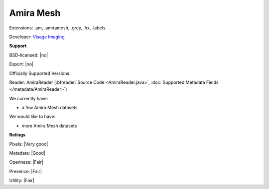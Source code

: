 .. index:: Amira Mesh
.. index:: .am, .amiramesh, .grey, .hx, .labels

Amira Mesh
===============================================================================

Extensions: .am, .amiramesh, .grey, .hx, .labels

Developer: `Visage Imaging <http://www.vsg3d.com/>`_


**Support**


BSD-licensed: |no|

Export: |no|

Officially Supported Versions: 

Reader: AmiraReader (:bfreader:`Source Code <AmiraReader.java>`, :doc:`Supported Metadata Fields </metadata/AmiraReader>`)




We currently have:

* a few Amira Mesh datasets

We would like to have:

* more Amira Mesh datasets

**Ratings**


Pixels: |Very good|

Metadata: |Good|

Openness: |Fair|

Presence: |Fair|

Utility: |Fair|




